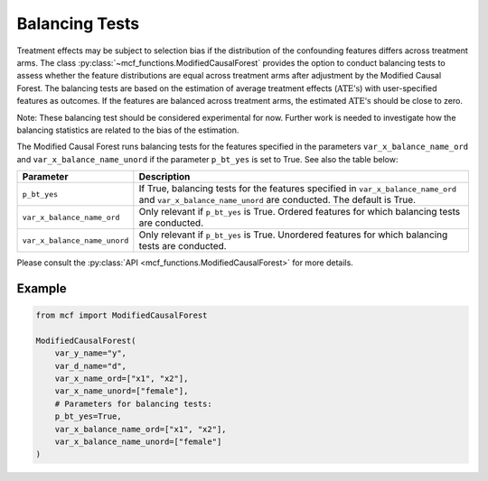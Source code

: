 Balancing Tests
===============

Treatment effects may be subject to selection bias if the distribution of the confounding features differs across treatment arms. The class :py:class:`~mcf_functions.ModifiedCausalForest` provides the option to conduct balancing tests to assess whether the feature distributions are equal across treatment arms after adjustment by the Modified Causal Forest. The balancing tests are based on the estimation of average treatment effects (:math:`\text{ATE's}`) with user-specified features as outcomes. If the features are balanced across treatment arms, the estimated :math:`\text{ATE's}` should be close to zero.

Note: These balancing test should be considered experimental for now. Further work is needed to investigate how the balancing statistics are related to the bias of the estimation.

The Modified Causal Forest runs balancing tests for the features specified in the parameters ``var_x_balance_name_ord`` and ``var_x_balance_name_unord`` if the parameter ``p_bt_yes`` is set to True. See also the table below:

+------------------------------+-------------------------------------------------------------------------------------------------------------------------------------------------------+
| Parameter                    | Description                                                                                                                                           |
+==============================+=======================================================================================================================================================+
| ``p_bt_yes``                 | If True, balancing tests for the features specified in ``var_x_balance_name_ord`` and ``var_x_balance_name_unord`` are conducted. The default is True.|
+------------------------------+-------------------------------------------------------------------------------------------------------------------------------------------------------+
| ``var_x_balance_name_ord``   | Only relevant if ``p_bt_yes`` is True. Ordered features for which balancing tests are conducted.                                                      |
+------------------------------+-------------------------------------------------------------------------------------------------------------------------------------------------------+
| ``var_x_balance_name_unord`` | Only relevant if ``p_bt_yes`` is True. Unordered features for which balancing tests are conducted.                                                    |
+------------------------------+-------------------------------------------------------------------------------------------------------------------------------------------------------+

Please consult the :py:class:`API <mcf_functions.ModifiedCausalForest>` for more details.

Example
-------

.. code-block:: python

    from mcf import ModifiedCausalForest

    ModifiedCausalForest(
        var_y_name="y",
        var_d_name="d",
        var_x_name_ord=["x1", "x2"],
        var_x_name_unord=["female"],
        # Parameters for balancing tests:
        p_bt_yes=True,
        var_x_balance_name_ord=["x1", "x2"],
        var_x_balance_name_unord=["female"]
    )